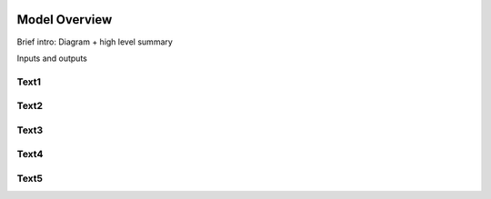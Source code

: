 .. image:: https://www.epa.gov/sites/production/files/styles/medium/public/2013-06/epa_logo_horiz_verysmall.gif

Model Overview
==============

Brief intro: Diagram + high level summary

Inputs and outputs

Text1
^^^^^

Text2
^^^^^

Text3
^^^^^

Text4
^^^^^

Text5
^^^^^